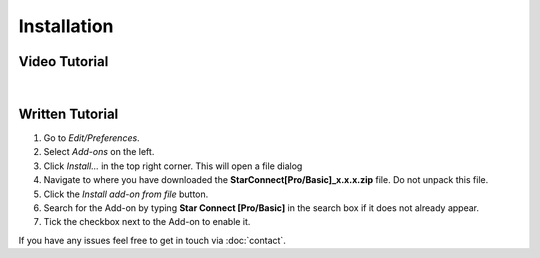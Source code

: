 ============
Installation
============

##############
Video Tutorial
##############

.. raw:: html

    <div style="position: relative; padding-bottom: 56.25%; height: 0; overflow: hidden; max-width: 100%; height: auto;">
        <iframe src="https://www.youtube.com/embed/Y-0xg70LMws" frameborder="0" allowfullscreen style="position: absolute; top: 0; left: 0; width: 100%; height: 100%;"></iframe>
    </div>

|

################
Written Tutorial
################

1. Go to *Edit/Preferences*.
#. Select *Add-ons* on the left.
#. Click *Install...* in the top right corner. This will open a file dialog
#. Navigate to where you have downloaded the **StarConnect[Pro/Basic]_x.x.x.zip** file. 
   Do not unpack this file.
#. Click the *Install add-on from file* button.
#. Search for the Add-on by typing **Star Connect [Pro/Basic]** in the search box if it does not already appear.
#. Tick the checkbox next to the Add-on to enable it.

If you have any issues feel free to get in touch via :doc:`contact`.